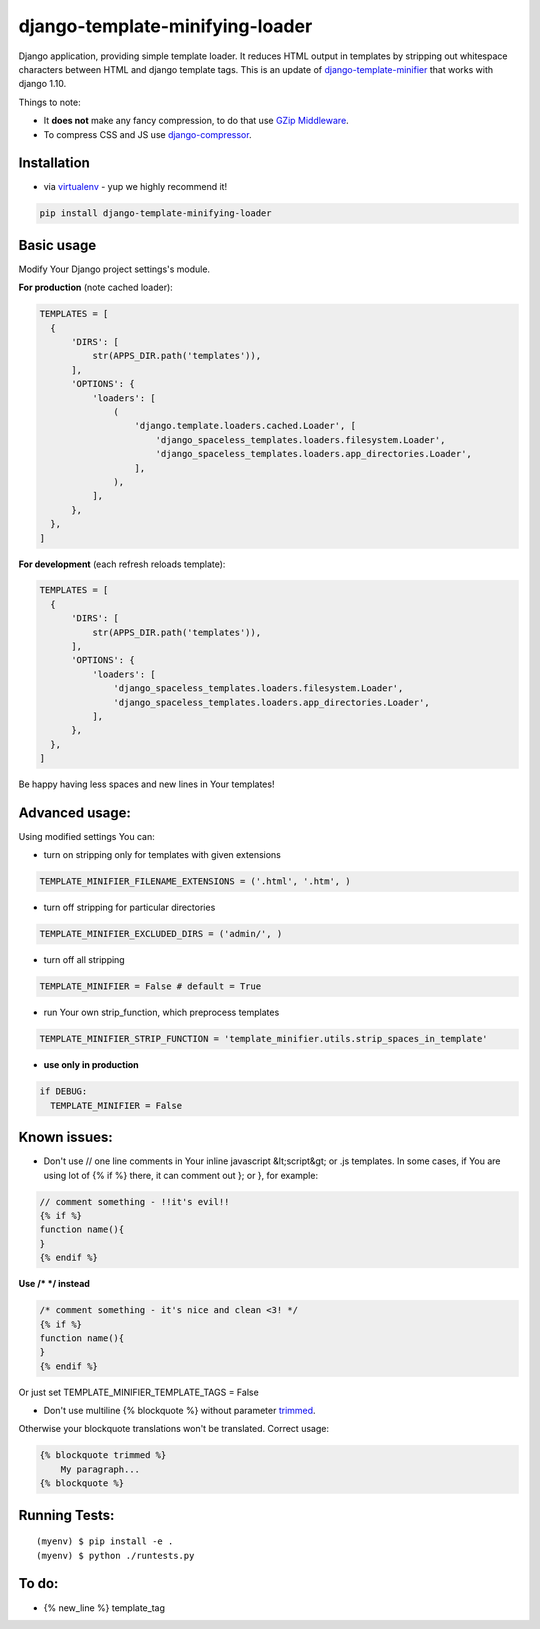 django-template-minifying-loader
================================

Django application, providing simple template loader. It reduces HTML output in templates by stripping out whitespace characters between HTML and django template tags. This is an update of `django-template-minifier <https://github.com/iRynek/django-template-minifier>`_ that works with django 1.10.

Things to note:

* It **does not** make any fancy compression, to do that use `GZip Middleware <https://docs.djangoproject.com/en/dev/ref/middleware/#module-django.middleware.gzip>`_.

* To compress CSS and JS use `django-compressor <https://github.com/jezdez/django_compressor>`_.


Installation
------------

* via `virtualenv <http://www.virtualenv.org/en/latest/#what-it-does>`_ - yup we highly recommend it!

.. code-block:: bash
 
  pip install django-template-minifying-loader

Basic usage
-----------

Modify Your Django project settings's module.

**For production** (note cached loader):

.. code-block:: python

  TEMPLATES = [
    {
        'DIRS': [
            str(APPS_DIR.path('templates')),
        ],
        'OPTIONS': {
            'loaders': [
                (
                    'django.template.loaders.cached.Loader', [
                        'django_spaceless_templates.loaders.filesystem.Loader',
                        'django_spaceless_templates.loaders.app_directories.Loader',
                    ],
                ),
            ],
        },
    },
  ]

**For development** (each refresh reloads template):

.. code-block:: python

  TEMPLATES = [
    {
        'DIRS': [
            str(APPS_DIR.path('templates')),
        ],
        'OPTIONS': {
            'loaders': [
                'django_spaceless_templates.loaders.filesystem.Loader',
                'django_spaceless_templates.loaders.app_directories.Loader',
            ],
        },
    },
  ]

Be happy having less spaces and new lines in Your templates!


Advanced usage:
---------------

Using modified settings You can:

* turn on stripping only for templates with given extensions

.. code-block:: python

  TEMPLATE_MINIFIER_FILENAME_EXTENSIONS = ('.html', '.htm', )

* turn off stripping for particular directories

.. code-block:: python

  TEMPLATE_MINIFIER_EXCLUDED_DIRS = ('admin/', )

* turn off all stripping

.. code-block:: python

  TEMPLATE_MINIFIER = False # default = True

* run Your own strip_function, which preprocess templates

.. code-block:: python

  TEMPLATE_MINIFIER_STRIP_FUNCTION = 'template_minifier.utils.strip_spaces_in_template'

* **use only in production**

.. code-block:: python

  if DEBUG:
    TEMPLATE_MINIFIER = False

Known issues:
-------------
* Don't use // one line comments in Your inline javascript &lt;script&gt; or .js templates. In some cases, if You are using lot of {% if %} there, it can comment out }; or }, for example:

.. code-block:: js

  // comment something - !!it's evil!!
  {% if %}
  function name(){
  }
  {% endif %}

**Use /* */ instead**

.. code-block:: js

  /* comment something - it's nice and clean <3! */
  {% if %}
  function name(){
  }
  {% endif %}

Or just set TEMPLATE_MINIFIER_TEMPLATE_TAGS = False


* Don't use multiline {% blockquote %} without parameter `trimmed <https://docs.djangoproject.com/en/2.1/topics/i18n/translation/#blocktrans-template-tag>`_.
Otherwise your blockquote translations won't be translated. Correct usage:

.. code-block:: python

    {% blockquote trimmed %}
        My paragraph...
    {% blockquote %}

Running Tests:
-------------

::

    (myenv) $ pip install -e .
    (myenv) $ python ./runtests.py

To do:
------
* {% new_line %} template_tag
